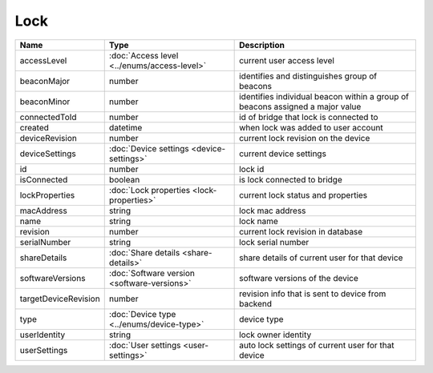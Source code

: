 Lock
-----------------

+--------------------------+----------------------------------------------------+---------------------------------------------------+
| Name                     | Type                                               | Description                                       |
+==========================+====================================================+===================================================+
| accessLevel              | :doc:`Access level <../enums/access-level>`        | current user access level                         |
+--------------------------+----------------------------------------------------+---------------------------------------------------+
| beaconMajor              | number                                             | identifies and distinguishes group of beacons     |
+--------------------------+----------------------------------------------------+---------------------------------------------------+
| beaconMinor              | number                                             | identifies individual beacon within a group of    |
|                          |                                                    | beacons assigned a major value                    |
+--------------------------+----------------------------------------------------+---------------------------------------------------+
| connectedToId            | number                                             | id of bridge that lock is connected to            |
+--------------------------+----------------------------------------------------+---------------------------------------------------+
| created                  | datetime                                           | when lock was added to user account               |
+--------------------------+----------------------------------------------------+---------------------------------------------------+
| deviceRevision           | number                                             | current lock revision on the device               |
+--------------------------+----------------------------------------------------+---------------------------------------------------+
| deviceSettings           | :doc:`Device settings <device-settings>`           | current device settings                           |
+--------------------------+----------------------------------------------------+---------------------------------------------------+
| id                       | number                                             | lock id                                           |
+--------------------------+----------------------------------------------------+---------------------------------------------------+
| isConnected              | boolean                                            | is lock connected to bridge                       |
+--------------------------+----------------------------------------------------+---------------------------------------------------+
| lockProperties           | :doc:`Lock properties <lock-properties>`           | current lock status and properties                |
+--------------------------+----------------------------------------------------+---------------------------------------------------+
| macAddress               | string                                             | lock mac address                                  |
+--------------------------+----------------------------------------------------+---------------------------------------------------+
| name                     | string                                             | lock name                                         |
+--------------------------+----------------------------------------------------+---------------------------------------------------+
| revision                 | number                                             | current lock revision in database                 |
+--------------------------+----------------------------------------------------+---------------------------------------------------+
| serialNumber             | string                                             | lock serial number                                |
+--------------------------+----------------------------------------------------+---------------------------------------------------+
| shareDetails             | :doc:`Share details <share-details>`               | share details of current user for that device     |
+--------------------------+----------------------------------------------------+---------------------------------------------------+
| softwareVersions         | :doc:`Software version <software-versions>`        | software versions of the device                   |
+--------------------------+----------------------------------------------------+---------------------------------------------------+
| targetDeviceRevision     | number                                             | revision info that is sent to device from backend |
+--------------------------+----------------------------------------------------+---------------------------------------------------+
| type                     | :doc:`Device type <../enums/device-type>`          | device type                                       |
+--------------------------+----------------------------------------------------+---------------------------------------------------+
| userIdentity             | string                                             | lock owner identity                               |
+--------------------------+----------------------------------------------------+---------------------------------------------------+
| userSettings             | :doc:`User settings <user-settings>`               | auto lock settings of current user for that device|
+--------------------------+----------------------------------------------------+---------------------------------------------------+



